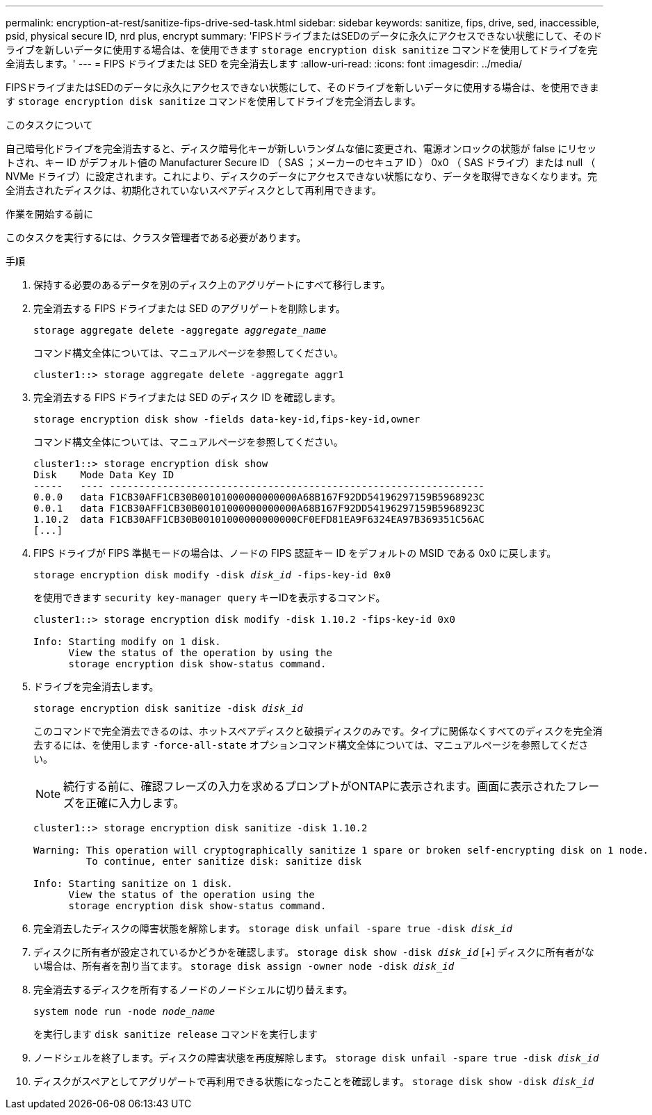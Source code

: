 ---
permalink: encryption-at-rest/sanitize-fips-drive-sed-task.html 
sidebar: sidebar 
keywords: sanitize, fips, drive, sed, inaccessible, psid, physical secure ID, nrd plus, encrypt 
summary: 'FIPSドライブまたはSEDのデータに永久にアクセスできない状態にして、そのドライブを新しいデータに使用する場合は、を使用できます `storage encryption disk sanitize` コマンドを使用してドライブを完全消去します。' 
---
= FIPS ドライブまたは SED を完全消去します
:allow-uri-read: 
:icons: font
:imagesdir: ../media/


[role="lead"]
FIPSドライブまたはSEDのデータに永久にアクセスできない状態にして、そのドライブを新しいデータに使用する場合は、を使用できます `storage encryption disk sanitize` コマンドを使用してドライブを完全消去します。

.このタスクについて
自己暗号化ドライブを完全消去すると、ディスク暗号化キーが新しいランダムな値に変更され、電源オンロックの状態が false にリセットされ、キー ID がデフォルト値の Manufacturer Secure ID （ SAS ；メーカーのセキュア ID ） 0x0 （ SAS ドライブ）または null （ NVMe ドライブ）に設定されます。これにより、ディスクのデータにアクセスできない状態になり、データを取得できなくなります。完全消去されたディスクは、初期化されていないスペアディスクとして再利用できます。

.作業を開始する前に
このタスクを実行するには、クラスタ管理者である必要があります。

.手順
. 保持する必要のあるデータを別のディスク上のアグリゲートにすべて移行します。
. 完全消去する FIPS ドライブまたは SED のアグリゲートを削除します。
+
`storage aggregate delete -aggregate _aggregate_name_`

+
コマンド構文全体については、マニュアルページを参照してください。

+
[listing]
----
cluster1::> storage aggregate delete -aggregate aggr1
----
. 完全消去する FIPS ドライブまたは SED のディスク ID を確認します。
+
`storage encryption disk show -fields data-key-id,fips-key-id,owner`

+
コマンド構文全体については、マニュアルページを参照してください。

+
[listing]
----
cluster1::> storage encryption disk show
Disk    Mode Data Key ID
-----   ---- ----------------------------------------------------------------
0.0.0   data F1CB30AFF1CB30B00101000000000000A68B167F92DD54196297159B5968923C
0.0.1   data F1CB30AFF1CB30B00101000000000000A68B167F92DD54196297159B5968923C
1.10.2  data F1CB30AFF1CB30B00101000000000000CF0EFD81EA9F6324EA97B369351C56AC
[...]
----
. FIPS ドライブが FIPS 準拠モードの場合は、ノードの FIPS 認証キー ID をデフォルトの MSID である 0x0 に戻します。
+
`storage encryption disk modify -disk _disk_id_ -fips-key-id 0x0`

+
を使用できます `security key-manager query` キーIDを表示するコマンド。

+
[listing]
----
cluster1::> storage encryption disk modify -disk 1.10.2 -fips-key-id 0x0

Info: Starting modify on 1 disk.
      View the status of the operation by using the
      storage encryption disk show-status command.
----
. ドライブを完全消去します。
+
`storage encryption disk sanitize -disk _disk_id_`

+
このコマンドで完全消去できるのは、ホットスペアディスクと破損ディスクのみです。タイプに関係なくすべてのディスクを完全消去するには、を使用します `-force-all-state` オプションコマンド構文全体については、マニュアルページを参照してください。

+

NOTE: 続行する前に、確認フレーズの入力を求めるプロンプトがONTAPに表示されます。画面に表示されたフレーズを正確に入力します。

+
[listing]
----
cluster1::> storage encryption disk sanitize -disk 1.10.2

Warning: This operation will cryptographically sanitize 1 spare or broken self-encrypting disk on 1 node.
         To continue, enter sanitize disk: sanitize disk

Info: Starting sanitize on 1 disk.
      View the status of the operation using the
      storage encryption disk show-status command.
----
. 完全消去したディスクの障害状態を解除します。
`storage disk unfail -spare true -disk _disk_id_`
. ディスクに所有者が設定されているかどうかを確認します。
`storage disk show -disk _disk_id_`
 [+]
 ディスクに所有者がない場合は、所有者を割り当てます。
`storage disk assign -owner node -disk _disk_id_`
. 完全消去するディスクを所有するノードのノードシェルに切り替えます。
+
`system node run -node _node_name_`

+
を実行します `disk sanitize release` コマンドを実行します

. ノードシェルを終了します。ディスクの障害状態を再度解除します。
`storage disk unfail -spare true -disk _disk_id_`
. ディスクがスペアとしてアグリゲートで再利用できる状態になったことを確認します。
`storage disk show -disk _disk_id_`

